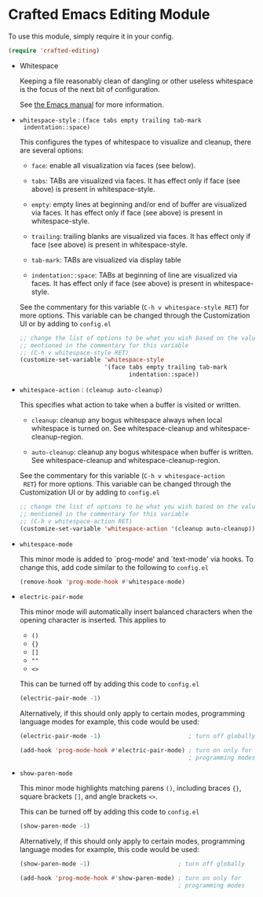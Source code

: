 * Crafted Emacs Editing Module

  To use this module, simply require it in your config.

  #+begin_src emacs-lisp
    (require 'crafted-editing)
  #+end_src

  - Whitespace

    Keeping a file reasonably clean of dangling or other useless
    whitespace is the focus of the next bit of configuration.

    See [[info:emacs#Useless Whitespace][the Emacs manual]] for more information.

  - =whitespace-style= : =(face tabs empty trailing tab-mark
    indentation::space)=

    This configures the types of whitespace to visualize and
    cleanup, there are several options:

    - =face=: enable all visualization via faces (see below).

    - =tabs=: TABs are visualized via faces. It has effect only if
      face (see above) is present in whitespace-style.

    - =empty=: empty lines at beginning and/or end of buffer are
      visualized via faces. It has effect only if face (see above)
      is present in whitespace-style.

    - =trailing=: trailing blanks are visualized via faces. It has
      effect only if face (see above) is present in
      whitespace-style.

    - =tab-mark=: TABs are visualized via display table

    - =indentation::space=: TABs at beginning of line are visualized
      via faces. It has effect only if face (see above) is present
      in whitespace-style.

    See the commentary for this variable (=C-h v whitespace-style RET=)
    for more options. This variable can be changed through the
    Customization UI or by adding to =config.el=

    #+begin_src emacs-lisp
      ;; change the list of options to be what you wish based on the values
      ;; mentioned in the commentary for this variable
      ;; (C-h v whitespace-style RET)
      (customize-set-variable 'whitespace-style
                              '(face tabs empty trailing tab-mark
                                     indentation::space))
    #+end_src

  - =whitespace-action= : =(cleanup auto-cleanup)=

    This specifies what action to take when a buffer is visited or
    written.

    - =cleanup=: cleanup any bogus whitespace always when local
      whitespace is turned on. See whitespace-cleanup and
      whitespace-cleanup-region.

    - =auto-cleanup=: cleanup any bogus whitespace when buffer is
      written. See whitespace-cleanup and whitespace-cleanup-region.

    See the commentary for this variable (=C-h v whitespace-action
    RET=) for more options. This variable can be changed through the
    Customization UI or by adding to =config.el=

    #+begin_src emacs-lisp
      ;; change the list of options to be what you wish based on the values
      ;; mentioned in the commentary for this variable
      ;; (C-h v whitespace-action RET)
      (customize-set-variable 'whitespace-action '(cleanup auto-cleanup))
    #+end_src

  - =whitespace-mode=

    This minor mode is added to `prog-mode' and `text-mode' via
    hooks. To change this, add code similar to the following to
    =config.el=

    #+begin_src emacs-lisp
      (remove-hook 'prog-mode-hook #'whitespace-mode)
    #+end_src

  - =electric-pair-mode=

    This minor mode will automatically insert balanced characters
    when the opening character is inserted. This applies to

    - =()=
    - ={}=
    - =[]=
    - =""=
    - =<>=

    This can be turned off by adding this code to =config.el=

    #+begin_src emacs-lisp
      (electric-pair-mode -1)
    #+end_src

    Alternatively, if this should only apply to certain modes,
    programming language modes for example, this code would be used:

    #+begin_src emacs-lisp
      (electric-pair-mode -1)                         ; turn off globally

      (add-hook 'prog-mode-hook #'electric-pair-mode) ; turn on only for
                                                      ; programming modes
    #+end_src

  - =show-paren-mode=

    This minor mode highlights matching parens =()=, including
    braces ={}=, square brackets =[]=, and angle brackets =<>=.

    This can be turned off by adding this code to =config.el=

    #+begin_src emacs-lisp
      (show-paren-mode -1)
    #+end_src

    Alternatively, if this should only apply to certain modes,
    programming language modes for example, this code would be used:

    #+begin_src emacs-lisp
      (show-paren-mode -1)                         ; turn off globally

      (add-hook 'prog-mode-hook #'show-paren-mode) ; turn on only for
                                                   ; programming modes
    #+end_src
